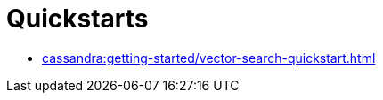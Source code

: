 = Quickstarts

// * xref:vector-search/sai-quickstart.adoc[]
// * xref:vector-search/cql.adoc[]
* xref:cassandra:getting-started/vector-search-quickstart.adoc[]
